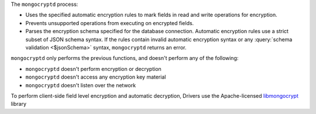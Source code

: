 The ``mongocryptd`` process:

- Uses the specified automatic encryption rules to mark fields in 
  read and write operations for encryption.

- Prevents unsupported operations from executing on encrypted 
  fields.

- Parses the encryption schema specified for the database connection.
  Automatic encryption rules use a strict subset of JSON schema syntax.
  If the rules contain invalid automatic encryption syntax or any
  :query:`schema validation <$jsonSchema>` syntax, ``mongocryptd``
  returns an error. 

``mongocryptd`` only performs the previous functions, and doesn't perform any of the following:

- ``mongocryptd`` doesn't perform encryption or decryption
- ``mongocryptd`` doesn't access any encryption key material
- ``mongocryptd`` doesn't listen over the network

To perform client-side field level encryption and automatic decryption, Drivers use the Apache-licensed `libmongocrypt
<https://github.com/mongodb/libmongocrypt>`__ library